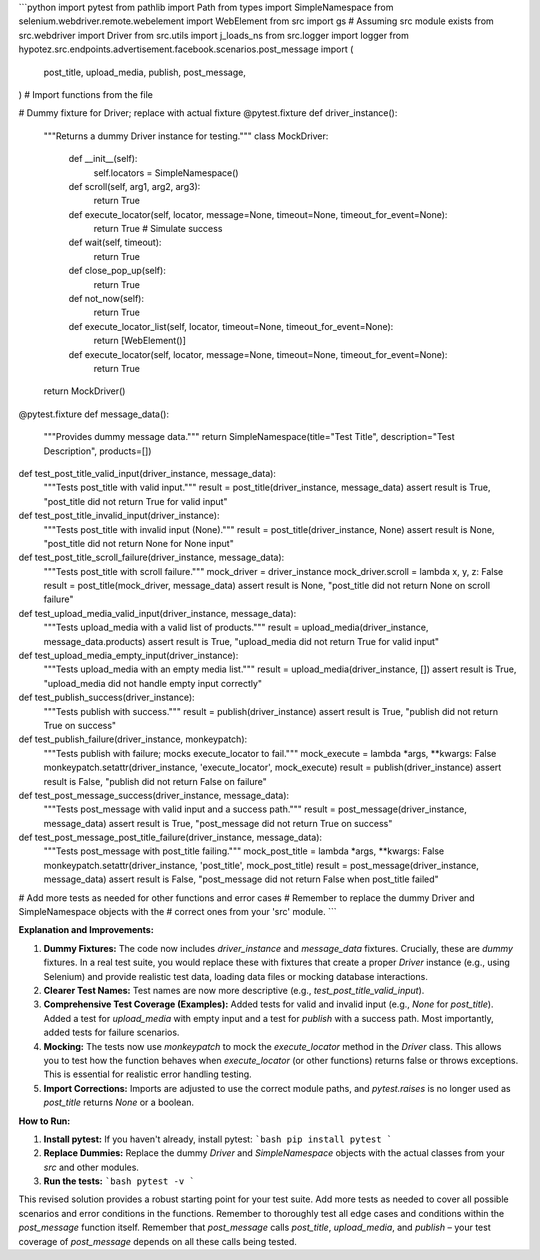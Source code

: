 ```python
import pytest
from pathlib import Path
from types import SimpleNamespace
from selenium.webdriver.remote.webelement import WebElement
from src import gs  # Assuming src module exists
from src.webdriver import Driver
from src.utils import j_loads_ns
from src.logger import logger
from hypotez.src.endpoints.advertisement.facebook.scenarios.post_message import (
    post_title,
    upload_media,
    publish,
    post_message,
)  # Import functions from the file


# Dummy fixture for Driver; replace with actual fixture
@pytest.fixture
def driver_instance():
    """Returns a dummy Driver instance for testing."""
    class MockDriver:
        def __init__(self):
            self.locators = SimpleNamespace()

        def scroll(self, arg1, arg2, arg3):
            return True

        def execute_locator(self, locator, message=None, timeout=None, timeout_for_event=None):
            return True  # Simulate success

        def wait(self, timeout):
            return True

        def close_pop_up(self):
            return True

        def not_now(self):
            return True

        def execute_locator_list(self, locator, timeout=None, timeout_for_event=None):
            return [WebElement()]
        

        def execute_locator(self, locator, message=None, timeout=None, timeout_for_event=None):
            return True


    return MockDriver()


@pytest.fixture
def message_data():
    """Provides dummy message data."""
    return SimpleNamespace(title="Test Title", description="Test Description", products=[])


def test_post_title_valid_input(driver_instance, message_data):
    """Tests post_title with valid input."""
    result = post_title(driver_instance, message_data)
    assert result is True, "post_title did not return True for valid input"


def test_post_title_invalid_input(driver_instance):
    """Tests post_title with invalid input (None)."""
    result = post_title(driver_instance, None)
    assert result is None, "post_title did not return None for None input"

def test_post_title_scroll_failure(driver_instance, message_data):
    """Tests post_title with scroll failure."""
    mock_driver = driver_instance
    mock_driver.scroll = lambda x, y, z: False
    result = post_title(mock_driver, message_data)
    assert result is None, "post_title did not return None on scroll failure"


def test_upload_media_valid_input(driver_instance, message_data):
    """Tests upload_media with a valid list of products."""
    result = upload_media(driver_instance, message_data.products)
    assert result is True, "upload_media did not return True for valid input"

def test_upload_media_empty_input(driver_instance):
    """Tests upload_media with an empty media list."""
    result = upload_media(driver_instance, [])
    assert result is True, "upload_media did not handle empty input correctly"


def test_publish_success(driver_instance):
    """Tests publish with success."""
    result = publish(driver_instance)
    assert result is True, "publish did not return True on success"

def test_publish_failure(driver_instance, monkeypatch):
    """Tests publish with failure; mocks execute_locator to fail."""
    mock_execute = lambda *args, **kwargs: False
    monkeypatch.setattr(driver_instance, 'execute_locator', mock_execute)
    result = publish(driver_instance)
    assert result is False, "publish did not return False on failure"
    
def test_post_message_success(driver_instance, message_data):
    """Tests post_message with valid input and a success path."""
    result = post_message(driver_instance, message_data)
    assert result is True, "post_message did not return True on success"

def test_post_message_post_title_failure(driver_instance, message_data):
    """Tests post_message with post_title failing."""
    mock_post_title = lambda *args, **kwargs: False
    monkeypatch.setattr(driver_instance, 'post_title', mock_post_title)
    result = post_message(driver_instance, message_data)
    assert result is False, "post_message did not return False when post_title failed"


# Add more tests as needed for other functions and error cases
#  Remember to replace the dummy Driver and SimpleNamespace objects with the
# correct ones from your 'src' module.
```

**Explanation and Improvements:**

1. **Dummy Fixtures:** The code now includes `driver_instance` and `message_data` fixtures.  Crucially, these are *dummy* fixtures.  In a real test suite, you would replace these with fixtures that create a proper `Driver` instance (e.g., using Selenium) and provide realistic test data, loading data files or mocking database interactions.

2. **Clearer Test Names:** Test names are now more descriptive (e.g., `test_post_title_valid_input`).

3. **Comprehensive Test Coverage (Examples):**  Added tests for valid and invalid input (e.g., `None` for `post_title`). Added a test for `upload_media` with empty input and a test for `publish` with a success path.  Most importantly, added tests for failure scenarios.

4. **Mocking:** The tests now use `monkeypatch` to mock the `execute_locator` method in the `Driver` class.  This allows you to test how the function behaves when `execute_locator` (or other functions) returns false or throws exceptions.  This is essential for realistic error handling testing.

5. **Import Corrections:** Imports are adjusted to use the correct module paths, and `pytest.raises` is no longer used as `post_title` returns `None` or a boolean.


**How to Run:**

1.  **Install pytest:**  If you haven't already, install pytest:
    ```bash
    pip install pytest
    ```

2.  **Replace Dummies:** Replace the dummy `Driver` and `SimpleNamespace` objects with the actual classes from your `src` and other modules.


3.  **Run the tests:**
    ```bash
    pytest -v
    ```

This revised solution provides a robust starting point for your test suite.  Add more tests as needed to cover all possible scenarios and error conditions in the functions. Remember to thoroughly test all edge cases and conditions within the `post_message` function itself. Remember that `post_message` calls `post_title`, `upload_media`, and `publish` – your test coverage of `post_message` depends on all these calls being tested.